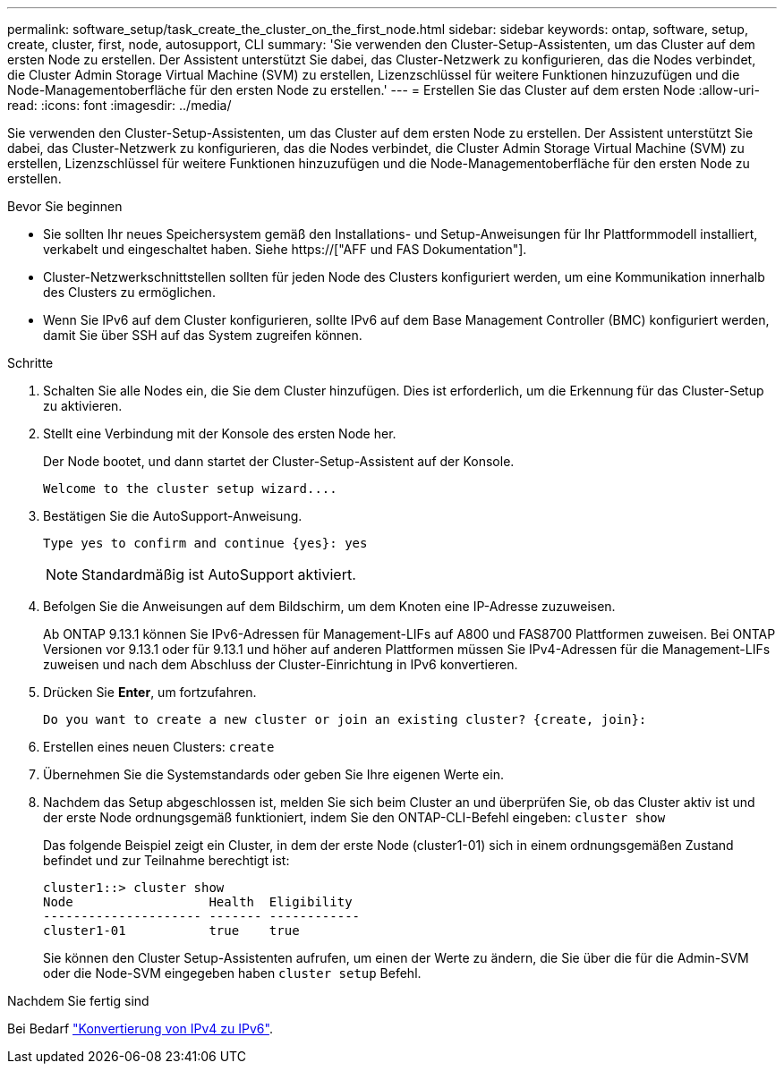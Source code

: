 ---
permalink: software_setup/task_create_the_cluster_on_the_first_node.html 
sidebar: sidebar 
keywords: ontap, software, setup, create, cluster, first, node, autosupport, CLI 
summary: 'Sie verwenden den Cluster-Setup-Assistenten, um das Cluster auf dem ersten Node zu erstellen. Der Assistent unterstützt Sie dabei, das Cluster-Netzwerk zu konfigurieren, das die Nodes verbindet, die Cluster Admin Storage Virtual Machine (SVM) zu erstellen, Lizenzschlüssel für weitere Funktionen hinzuzufügen und die Node-Managementoberfläche für den ersten Node zu erstellen.' 
---
= Erstellen Sie das Cluster auf dem ersten Node
:allow-uri-read: 
:icons: font
:imagesdir: ../media/


[role="lead"]
Sie verwenden den Cluster-Setup-Assistenten, um das Cluster auf dem ersten Node zu erstellen. Der Assistent unterstützt Sie dabei, das Cluster-Netzwerk zu konfigurieren, das die Nodes verbindet, die Cluster Admin Storage Virtual Machine (SVM) zu erstellen, Lizenzschlüssel für weitere Funktionen hinzuzufügen und die Node-Managementoberfläche für den ersten Node zu erstellen.

.Bevor Sie beginnen
* Sie sollten Ihr neues Speichersystem gemäß den Installations- und Setup-Anweisungen für Ihr Plattformmodell installiert, verkabelt und eingeschaltet haben. Siehe https://["AFF und FAS Dokumentation"].
* Cluster-Netzwerkschnittstellen sollten für jeden Node des Clusters konfiguriert werden, um eine Kommunikation innerhalb des Clusters zu ermöglichen.
* Wenn Sie IPv6 auf dem Cluster konfigurieren, sollte IPv6 auf dem Base Management Controller (BMC) konfiguriert werden, damit Sie über SSH auf das System zugreifen können.


.Schritte
. Schalten Sie alle Nodes ein, die Sie dem Cluster hinzufügen. Dies ist erforderlich, um die Erkennung für das Cluster-Setup zu aktivieren.
. Stellt eine Verbindung mit der Konsole des ersten Node her.
+
Der Node bootet, und dann startet der Cluster-Setup-Assistent auf der Konsole.

+
[listing]
----
Welcome to the cluster setup wizard....
----
. Bestätigen Sie die AutoSupport-Anweisung.
+
[listing]
----
Type yes to confirm and continue {yes}: yes
----
+

NOTE: Standardmäßig ist AutoSupport aktiviert.

. Befolgen Sie die Anweisungen auf dem Bildschirm, um dem Knoten eine IP-Adresse zuzuweisen.
+
Ab ONTAP 9.13.1 können Sie IPv6-Adressen für Management-LIFs auf A800 und FAS8700 Plattformen zuweisen. Bei ONTAP Versionen vor 9.13.1 oder für 9.13.1 und höher auf anderen Plattformen müssen Sie IPv4-Adressen für die Management-LIFs zuweisen und nach dem Abschluss der Cluster-Einrichtung in IPv6 konvertieren.

. Drücken Sie *Enter*, um fortzufahren.
+
[listing]
----
Do you want to create a new cluster or join an existing cluster? {create, join}:
----
. Erstellen eines neuen Clusters: `create`
. Übernehmen Sie die Systemstandards oder geben Sie Ihre eigenen Werte ein.
. Nachdem das Setup abgeschlossen ist, melden Sie sich beim Cluster an und überprüfen Sie, ob das Cluster aktiv ist und der erste Node ordnungsgemäß funktioniert, indem Sie den ONTAP-CLI-Befehl eingeben: `cluster show`
+
Das folgende Beispiel zeigt ein Cluster, in dem der erste Node (cluster1-01) sich in einem ordnungsgemäßen Zustand befindet und zur Teilnahme berechtigt ist:

+
[listing]
----
cluster1::> cluster show
Node                  Health  Eligibility
--------------------- ------- ------------
cluster1-01           true    true
----
+
Sie können den Cluster Setup-Assistenten aufrufen, um einen der Werte zu ändern, die Sie über die für die Admin-SVM oder die Node-SVM eingegeben haben `cluster setup` Befehl.



.Nachdem Sie fertig sind
Bei Bedarf link:convert-ipv4-to-ipv6-task.html["Konvertierung von IPv4 zu IPv6"].
